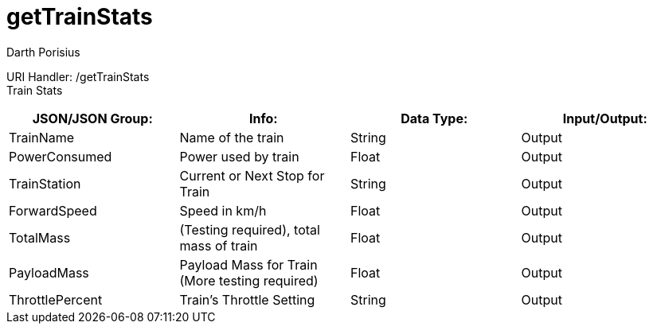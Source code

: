 = getTrainStats
Darth Porisius
:url-repo: https://www.github.com/porisius/FicsitRemoteMonitoring

URI Handler: /getTrainStats +
Train Stats 

[cols="1,1,1,1"]
|===
|JSON/JSON Group: |Info: |Data Type: |Input/Output:

|TrainName
|Name of the train
|String
|Output

|PowerConsumed
|Power used by train
|Float
|Output

|TrainStation
|Current or Next Stop for Train
|String
|Output

|ForwardSpeed
|Speed in km/h
|Float
|Output

|TotalMass
|(Testing required), total mass of train
|Float
|Output

|PayloadMass
|Payload Mass for Train (More testing required)
|Float
|Output

|ThrottlePercent
|Train's Throttle Setting
|String
|Output
